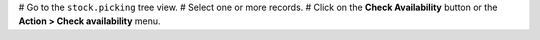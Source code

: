 # Go to the ``stock.picking`` tree view.
# Select one or more records.
# Click on the **Check Availability** button or the **Action > Check availability** menu.
